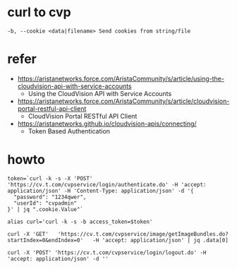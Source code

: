 * curl to cvp

#+BEGIN_SRC 
-b, --cookie <data|filename> Send cookies from string/file
#+END_SRC

* refer

- https://aristanetworks.force.com/AristaCommunity/s/article/using-the-cloudvision-api-with-service-accounts
  - Using the CloudVision API with Service Accounts
- https://aristanetworks.force.com/AristaCommunity/s/article/cloudvision-portal-restful-api-client
  - CloudVision Portal RESTful API Client
- https://aristanetworks.github.io/cloudvision-apis/connecting/
  - Token Based Authentication


* howto

#+BEGIN_SRC 
token=`curl -k -s -X 'POST' 'https://cv.t.com/cvpservice/login/authenticate.do' -H 'accept: application/json' -H 'Content-Type: application/json' -d '{
  "password": "1234qwer",
  "userId": "cvpadmin"
}' | jq ".cookie.Value"`

alias curl='curl -k -s -b access_token=$token'

curl -X 'GET'   'https://cv.t.com/cvpservice/image/getImageBundles.do?startIndex=0&endIndex=0'   -H 'accept: application/json' | jq .data[0]

curl -X 'POST' 'https://cv.t.com/cvpservice/login/logout.do' -H 'accept: application/json' -d ''
#+END_SRC



